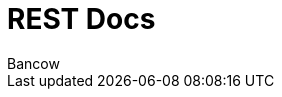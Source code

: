 = REST Docs
Bancow;
:doctype: book
:icons: font
:source-highlighter: highlightjs
:toc: left
:toclevels: 2
:sectlinks: